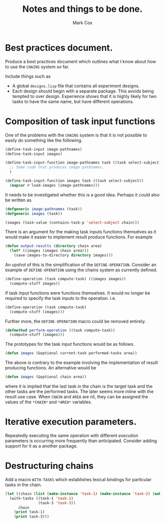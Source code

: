 #+TITLE: Notes and things to be done.
#+AUTHOR: Mark Cox

* Best practices document.
Produce a best practices document which outlines what I know about how
to use the ~CHAINS~ system so far.

Include things such as
- A global ~designs.lisp~ file that contains all experiment designs.
- Each design should begin with a separate package. This avoids being
  tempted to over design. Experience shows that it is highly likely
  for two tasks to have the same name, but have different operations.

* Composition of task input functions
One of the problems with the ~CHAINS~ system is that it is not
possible to easily do something like the following.
#+begin_src lisp
  (define-task-input image-pathnames)
  (define-task-input images)
  
  (define-task-input-function image-pathnames task ((task select-subject))
    ;; Some code that produces image pathnames.
    )
  
  (define-task-input-function images task ((task select-subject))
    (mapcar #'load-images (image-pathnames)))
#+end_src

It needs to be investigated whether this is a good idea. Perhaps it
could also be written as
#+begin_src lisp
  (defgeneric image-pathnames (task))
  (defgeneric images (task))
  
  (images (task-value (contains-task-p 'select-subject chain)))
#+end_src

There is an argument for the making task inputs functions themselves
as it would make it easier to implement result produce functions. For
example
#+begin_src lisp
  (defun output-results (directory chain area)
    (let* ((images (images chain area)))
      (save-images-to-directory directory images)))
#+end_src

An upshot of this is the simplification of the
~DEFINE-OPERATION~. Consider an example of ~DEFINE-OPERATION~ using
the chains system as currently defined.
#+begin_src lisp
(define-operation (task compute-task) ((images images))
  (compute-stuff images))
#+end_src
If task input functions were functions themselves. It would no longer
be required to specify the task inputs to the operation. i.e.
#+begin_src lisp
  (define-operation (task compute-task)
    (compute-stuff (images)))
#+end_src

Further more, the ~DEFINE-OPERATION~ macro could be removed entirely. 
#+begin_src lisp
  (defmethod perform-operation ((task compute-task))
    (compute-stuff (images)))
#+end_src

The prototypes for the task input functions would be as follows.
#+begin_src lisp
  (defun images (&optional current-task performed-tasks area))
#+end_src
The above is contrary to the example involving the implementation of
result producing functions. An alternative would be
#+begin_src lisp
  (defun images (&optional chain area))
#+end_src
where it is implied that the last task in the chain is the target task
and the other tasks are the performed tasks. The later seems more
inline with the result use case. When ~CHAIN~ and ~AREA~ are nil, they
can be assigned the values of the ~*CHAIN*~ and ~*AREA*~ variables.

* Iterative execution parameters.
Repeatedly executing the same operation with different /execution/
parameters is occurring more frequently than anticipated. Consider
adding support for it as a another package.
* Destructuring chains
Add a macro ~WITH-TASKS~ which establishes lexical bindings
for particular tasks in the chain.
#+begin_src lisp
  (let ((chain (list (make-instance 'task-1) (make-instance 'task-2) (make-instance 'task-3))))
    (with-tasks ((task-1 'task-1)
                 (task-3 'task-3))
        chain
      (print task-1)
      (print task-3)))
#+end_src
